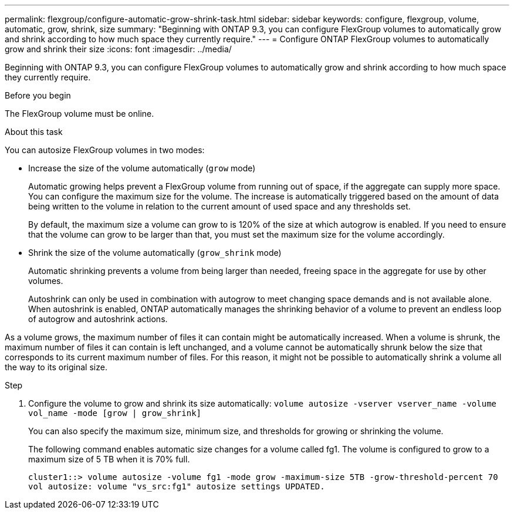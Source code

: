 ---
permalink: flexgroup/configure-automatic-grow-shrink-task.html
sidebar: sidebar
keywords: configure, flexgroup, volume, automatic, grow, shrink, size
summary: "Beginning with ONTAP 9.3, you can configure FlexGroup volumes to automatically grow and shrink according to how much space they currently require."
---
= Configure ONTAP FlexGroup volumes to automatically grow and shrink their size
:icons: font
:imagesdir: ../media/

[.lead]
Beginning with ONTAP 9.3, you can configure FlexGroup volumes to automatically grow and shrink according to how much space they currently require.

.Before you begin

The FlexGroup volume must be online.

.About this task

You can autosize FlexGroup volumes in two modes:

* Increase the size of the volume automatically (`grow` mode)
+
Automatic growing helps prevent a FlexGroup volume from running out of space, if the aggregate can supply more space. You can configure the maximum size for the volume. The increase is automatically triggered based on the amount of data being written to the volume in relation to the current amount of used space and any thresholds set.
+
By default, the maximum size a volume can grow to is 120% of the size at which autogrow is enabled. If you need to ensure that the volume can grow to be larger than that, you must set the maximum size for the volume accordingly.

* Shrink the size of the volume automatically (`grow_shrink` mode)
+
Automatic shrinking prevents a volume from being larger than needed, freeing space in the aggregate for use by other volumes.
+
Autoshrink can only be used in combination with autogrow to meet changing space demands and is not available alone. When autoshrink is enabled, ONTAP automatically manages the shrinking behavior of a volume to prevent an endless loop of autogrow and autoshrink actions.

As a volume grows, the maximum number of files it can contain might be automatically increased. When a volume is shrunk, the maximum number of files it can contain is left unchanged, and a volume cannot be automatically shrunk below the size that corresponds to its current maximum number of files. For this reason, it might not be possible to automatically shrink a volume all the way to its original size.

.Step

. Configure the volume to grow and shrink its size automatically: `volume autosize -vserver vserver_name -volume vol_name -mode [grow | grow_shrink]`
+
You can also specify the maximum size, minimum size, and thresholds for growing or shrinking the volume.
+
The following command enables automatic size changes for a volume called fg1. The volume is configured to grow to a maximum size of 5 TB when it is 70% full.
+
----
cluster1::> volume autosize -volume fg1 -mode grow -maximum-size 5TB -grow-threshold-percent 70
vol autosize: volume "vs_src:fg1" autosize settings UPDATED.
----

// 2-APR-2025 ONTAPDOC-2919
// 08 DEC 2021,BURT 1430515
